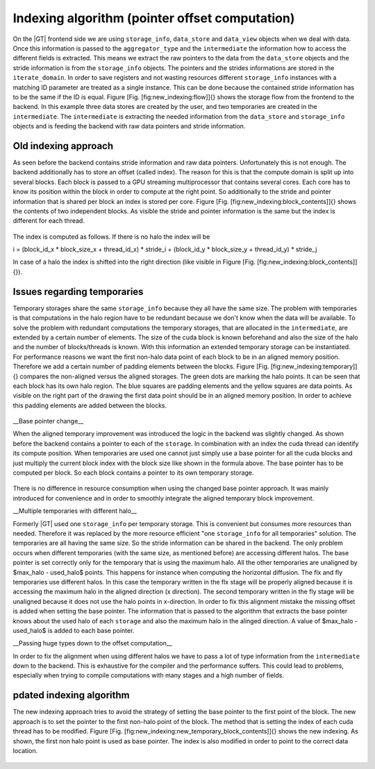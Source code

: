 ===================================================
Indexing algorithm (pointer offset computation)
===================================================

On the |GT| frontend side we are using ``storage_info``, ``data_store`` and ``data_view`` objects when we deal with data.
Once this information is passed to the ``aggregator_type`` and the ``intermediate`` the information how to access the different
fields is extracted. This means we extract the raw pointers to the data from the ``data_store`` objects and the stride 
information is from the ``storage_info`` objects. The pointers and the strides informations are stored in the ``iterate_domain``.
In order to save registers and not wasting resources different ``storage_info`` instances with a matching ID parameter are 
treated as a single instance. This can be done because the contained stride information has to be the same if the ID is equal.
Figure [Fig. \[fig:new\_indexing:flow\]]{} shows the storage flow from the frontend to the backend. In this example three data 
stores are created by the user, and two temporaries are created in the ``intermediate``. The ``intermediate`` is extracting the needed
information from the ``data_store`` and ``storage_info`` objects and is feeding the backend with raw data pointers and stride information. 

.. figure:: figures/flow.png

--------------------------------
Old indexing approach
--------------------------------

As seen before the backend contains stride information and raw data pointers. Unfortunately this is not enough.
The backend additionally has to store an offset (called index). The reason for this is that the compute domain is
split up into several blocks. Each block is passed to a GPU streaming multiprocessor that contains several cores. 
Each core has to know its position within the block in order to compute at the right point. So additionally to the
stride and pointer information that is shared per block an index is stored per core. Figure [Fig. \[fig:new\_indexing:block\_contents\]]{}   
shows the contents of two independent blocks. As visible the stride and pointer information is the same but the index is different for each
thread.

.. figure:: figures/block_contents.png

The index is computed as follows. If there is no halo the index will be 

.. math::
i = (block\_id\_x * block\_size\_x + thread\_id\_x) * stride\_i + (block\_id\_y * block\_size\_y + thread\_id\_y) * stride\_j

In case of a halo the index is shifted into the right direction (like visible in Figure [Fig. \[fig:new\_indexing:block\_contents\]]{}). 


--------------------------------
Issues regarding temporaries
--------------------------------

Temporary storages share the same ``storage_info`` because they all have the same size. The problem with temporaries is that
computations in the halo region have to be redundant because we don't know when the data will be available. To solve the 
problem with redundant computations the temporary storages, that are allocated in the ``intermediate``, are extended by a certain 
number of elements. The size of the cuda block is known beforehand and also the size of the halo and the number of blocks/threads 
is known. With this information an extended temporary storage can be instantiated. For performance reasons we want the first 
non-halo data point of each block to be in an aligned memory position. Therefore we add a certain number of padding elements between 
the blocks. Figure [Fig. \[fig:new\_indexing:temporary\]]{} compares the non-aligned versus the aligned storages. The green dots 
are marking the halo points. It can be seen that each block has its own halo region. The blue squares are padding elements and the yellow
squares are data points. As visible on the right part of the drawing the first data point should be in an aligned memory position.
In order to achieve this padding elements are added between the blocks.

.. figure:: figures/temporary.png

__Base pointer change__

When the aligned temporary improvement was introduced the logic in the backend was slightly changed. As shown before the backend contains
a pointer to each of the ``storage``. In combination with an index the cuda thread can identify its compute position. When temporaries are used
one cannot just simply use a base pointer for all the cuda blocks and just multiply the current block index with the block size like shown
in the formula above. The base pointer has to be computed per block. So each block contains a pointer to its own temporary storage. 

.. figure:: figures/temporary_block_contents.png

There is no difference in resource consumption when using the changed base pointer approach. It was mainly introduced for
convenience and in order to smoothly integrate the aligned temporary block improvement.

__Multiple temporaries with different halo__

Formerly |GT| used one ``storage_info`` per temporary storage. This is convenient but consumes more resources than needed.
Therefore it was replaced by the more resource efficient \"one ``storage_info`` for all temporaries\" solution.
The temporaries are all having the same size. So the stride information can be shared in the backend. The only problem occurs
when different temporaries (with the same size, as mentioned before) are accessing different halos. The base pointer is set 
correctly only for the temporary that is using the maximum halo. All the other temporaries are unaligned by $max\_halo - used\_halo$
points. This happens for instance when computing the horizontal diffusion. The flx and fly temporaries use different halos. In this case
the temporary written in the flx stage will be properly aligned because it is accessing the maximum halo in the aligned direction (x direction). The second temporary written in the fly stage will be unaligned because it does not use the halo points in x-direction. In order to fix this alignment mistake 
the missing offset is added when setting the base pointer. The information that is passed to the algorithm that extracts the base pointer knows about
the used halo of each ``storage`` and also the maximum halo in the alinged direction. A value of $max\_halo - used\_halo$ is added to each base pointer.

__Passing huge types down to the offset computation__

In order to fix the alignment when using different halos we have to pass a lot of type information from the ``intermediate`` down to the backend. This is exhaustive for the compiler and the performance suffers. This could lead to problems, especially when trying to compile computations with many stages and
a high number of fields.


--------------------------------
pdated indexing algorithm
--------------------------------

The new indexing approach tries to avoid the strategy of setting the base pointer to the first point of the block. The new approach is to set the
pointer to the first non-halo point of the block. The method that is setting the index of each cuda thread has to be modified. Figure [Fig. \[fig:new\_indexing:new_temporary_block_contents\]]{} shows the new indexing. As shown, the first non halo point is used as base pointer. The index
is also modified in order to point to the correct data location.

.. figure:: figures/new_temporary_block_contents.png
